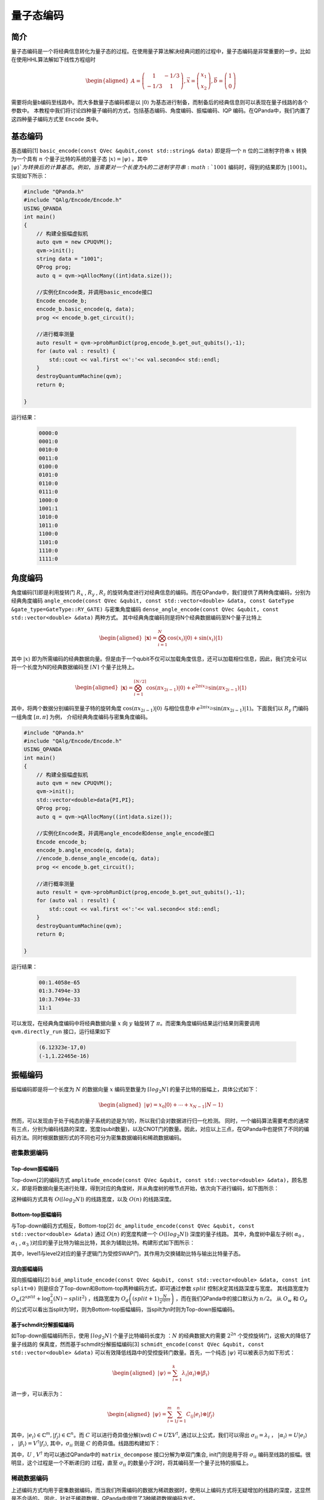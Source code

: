 =====
量子态编码
=====

简介
----

量子态编码是一个将经典信息转化为量子态的过程。在使用量子算法解决经典问题的过程中，量子态编码是非常重要的一步。比如在使用HHL算法解如下线性方程组时


.. math:: 

    \begin{aligned}
    A=\left(\begin{array}{cc}
    1 & -1 / 3 \\
    -1 / 3 & 1
    \end{array}\right), \vec{x}=\left(\begin{array}{l}
    x_{1} \\
    x_{2}
    \end{array}\right), \vec{b}=\left(\begin{array}{l}
    1 \\
    0
    \end{array}\right)
    \end{aligned}

需要将向量b编码至线路中。而大多数量子态编码都是以 :math:`\left|0\right\rangle` 为基态进行制备，而制备后的经典信息则可以表现在量子线路的各个参数中。
本教程中我们将讨论四种量子编码的方式，包括基态编码、角度编码、振幅编码、IQP 编码。在QPanda中，我们内置了这四种量子编码方式至 ``Encode`` 类中。

基态编码
----

基态编码[1] ``basic_encode(const QVec &qubit,const std::string& data)`` 即是将一个 :math:`n` 位的二进制字符串 :math:`x` 转换为一个具有 :math:`n` 个量子比特的系统的量子态 :math:`\left|x\right\rangle=\left|\psi\right\rangle` 。其中 :math:`\left|\psi\right\rangle`为转换后的计算基态。
例如，当需要对一个长度为4的二进制字符串 :math:`1001` 编码时，得到的结果即为 :math:`\left|1001\right\rangle`。实现如下所示：

.. code-block:: c

    #include "QPanda.h"
    #include "QAlg/Encode/Encode.h"
    USING_QPANDA
    int main()
    {
        // 构建全振幅虚拟机
        auto qvm = new CPUQVM();
        qvm->init();
        string data = "1001";
        QProg prog;
        auto q = qvm->qAllocMany((int)data.size());

        //实例化Encode类，并调用basic_encode接口
        Encode encode_b;
        encode_b.basic_encode(q, data);
        prog << encode_b.get_circuit();

        //进行概率测量
        auto result = qvm->probRunDict(prog,encode_b.get_out_qubits(),-1);
        for (auto val : result) {
            std::cout << val.first <<':'<< val.second<< std::endl;
        }
        destroyQuantumMachine(qvm);
        return 0;

    }    


运行结果：

    .. code-block:: c

        0000:0
        0001:0
        0010:0
        0011:0
        0100:0
        0101:0
        0110:0
        0111:0
        1000:0
        1001:1
        1010:0
        1011:0
        1100:0
        1101:0
        1110:0
        1111:0
角度编码
----
角度编码[1]即是利用旋转门 :math:`R_{x}` , :math:`R_{y}` , :math:`R_{z}` 的旋转角度进行对经典信息的编码。而在QPanda中，我们提供了两种角度编码，分别为经典角度编码 ``angle_encode(const QVec &qubit, const std::vector<double> &data, const GateType &gate_type=GateType::RY_GATE)`` 与密集角度编码 ``dense_angle_encode(const QVec &qubit, const std::vector<double> &data)`` 两种方式。
其中经典角度编码则是将N个经典数据编码至N个量子比特上 

.. math::

    \begin{aligned}
    |\boldsymbol{x}\rangle=\bigotimes_{i=1}^{N} \cos \left(x_{i}\right)|0\rangle+\sin \left(x_{i}\right)|1\rangle
    \end{aligned}

其中 :math:`\left|x\right\rangle` 即为所需编码的经典数据向量。但是由于一个qubit不仅可以加载角度信息，还可以加载相位信息，因此，我们完全可以将一个长度为N的经典数据编码至 :math:`\lceil N \rceil` 个量子比特上。

.. math:: 

    \begin{aligned}
    |\boldsymbol{x}\rangle=\bigotimes_{i=1}^{\lceil N / 2\rceil} \cos \left(\pi x_{2 i-1}\right)|0\rangle+e^{2 \pi i x_{2 i}} \sin \left(\pi x_{2 i-1}\right)|1\rangle
    \end{aligned}

其中，将两个数据分别编码至量子特的旋转角度 :math:`\cos \left(\pi x_{2 i-1}\right)|0\rangle` 与相位信息中 :math:`e^{2 \pi i x_{2 i}} \sin \left(\pi x_{2 i-1}\right)|1\rangle`。下面我们以 :math:`R_{y}` 门编码一组角度 :math:`[\pi,\pi]` 为例，
介绍经典角度编码与密集角度编码。

.. code-block:: c

    #include "QPanda.h"
    #include "QAlg/Encode/Encode.h"
    USING_QPANDA
    int main()
    {
        // 构建全振幅虚拟机
        auto qvm = new CPUQVM();
        qvm->init();
        std::vector<double>data{PI,PI};
        QProg prog;
        auto q = qvm->qAllocMany((int)data.size());

        //实例化Encode类，并调用angle_encode和dense_angle_encode接口
        Encode encode_b;
        encode_b.angle_encode(q, data);
        //encode_b.dense_angle_encode(q, data);
        prog << encode_b.get_circuit();

        //进行概率测量
        auto result = qvm->probRunDict(prog,encode_b.get_out_qubits(),-1);
        for (auto val : result) {
            std::cout << val.first <<':'<< val.second<< std::endl;
        }
        destroyQuantumMachine(qvm);
        return 0;

    }


运行结果：

    .. code-block:: c

        00:1.4058e-65
        01:3.7494e-33
        10:3.7494e-33
        11:1

可以发现，在经典角度编码中将经典数据向量 :math:`x` 向 :math:`y` 轴旋转了 :math:`\pi`。而密集角度编码结果运行结果则需要调用 ``qvm.directly_run`` 接口，运行结果如下

    .. code-block:: python

        (6.12323e-17,0)
        (-1,1.22465e-16)

振幅编码
----

振幅编码即是将一个长度为 :math:`N` 的数据向量 :math:`x` 编码至数量为 :math:`\lceil log_{2}N \rceil` 的量子比特的振幅上，具体公式如下：

.. math::

    \begin{aligned}
    \left|\psi\right\rangle=x_{0}|0\rangle+\cdots+x_{N-1}|N-1\rangle
    \end{aligned}

然而，可以发现由于处于纯态的量子系统的迹是为1的，所以我们会对数据进行归一化检测。
同时，一个编码算法需要考虑的通常有三点，分别为编码线路的深度，宽度(qubit数量)，以及CNOT门的数量。因此，对应以上三点，在QPanda中也提供了不同的编码方法。同时根据数据形式的不同也可分为密集数据编码和稀疏数据编码。

密集数据编码
^^^^
Top-down振幅编码
****

Top-down[2]的编码方式 ``amplitude_encode(const QVec &qubit, const std::vector<double> &data)``，顾名思义，即是将数据向量先进行处理，得到对应的角度树，并从角度树的根节点开始，依次向下进行编码，如下图所示：

.. image:: images/angle_tree.png
   :align: center


.. image:: images/Top-down.png
   :align: center

这种编码方式具有 :math:`O(\lceil log_{2} N \rceil)` 的线路宽度，以及 :math:`O(n)` 的线路深度。

Bottom-top振幅编码
****
与Top-down编码方式相反，Bottom-top[2] ``dc_amplitude_encode(const QVec &qubit, const std::vector<double> &data)`` 通过 :math:`O(n)` 的宽度构建一个 :math:`O(\lceil log_{2} N \rceil)` 深度的量子线路。
其中，角度树中最左子树( :math:`\alpha_{0}` , :math:`\alpha_{1}` , :math:`\alpha_{3}` )对应的量子比特为输出比特，其余为辅助比特。构建形式如下图所示：

.. image:: images/Bottom-top.png
   :align: center

其中，level1与level2对应的量子逻辑门为受控SWAP门，其作用为交换辅助比特与输出比特量子态。

双向振幅编码
****

双向振幅编码[2] ``bid_amplitude_encode(const QVec &qubit, const std::vector<double> &data, const int split=0)`` 则是综合了Top-down和Bottom-top两种编码方式，即可通过参数 :math:`split` 控制决定其线路深度与宽度。
其线路宽度为 :math:`O_{w}\left(2^{split}+\log _{2}^{2}(N)-split^{2}\right)` ，线路宽度为 :math:`O_{d}\left((split+1) \frac{N}{2^{split}}\right)` ，而在我们QPanda中的接口默认为 :math:`n/2`。
从 :math:`O_{w}` 和 :math:`O_{d}` 的公式可以看出当split为1时，则为Bottom-top振幅编码，当spilt为n时则为Top-down振幅编码。

.. image:: images/bid_encode.png
   :align: center
   :alt: Split状态树

.. image:: images/bid_encode_cir.png
   :align: center
   :alt: Split为 ::math:`n/2` 线路

基于schmdit分解振幅编码
****
如Top-down振幅编码所示，使用 :math:`\lceil log_{2} N \rceil` 个量子比特编码长度为 ：:math:`N` 的经典数据大约需要 :math:`2^{2n}` 个受控旋转门，这极大的降低了量子线路的
保真度，然而基于schmdit分解振幅编码[3] ``schmidt_encode(const QVec &qubit, const std::vector<double> &data)`` 可以有效降低线路中的受控旋转门数量。首先，一个纯态 :math:`|\psi\rangle` 可以被表示为如下形式：

.. math:: 
    \begin{aligned}
    |\psi\rangle=\sum_{i=1}^{k} \lambda_{i}\left|\alpha_{i}\right\rangle \otimes\left|\beta_{i}\right\rangle
    \end{aligned}

进一步，可以表示为：

.. math::
    \begin{aligned}
    |\psi\rangle=\sum_{i=1}^{m} \sum_{j=1}^{n} C_{i j}\left|e_{i}\right\rangle \otimes\left|f_{j}\right\rangle
    \end{aligned}

其中，:math:`\left|e_{i}\right\rangle \in \mathbb{C}^{m},\left|f_{j}\right\rangle \in \mathbb{C}^{n}`。而 :math:`C` 可以进行奇异值分解(svd) :math:`C=U \Sigma V^{\dagger}`,
通过以上公式，我们可以得出 :math:`\sigma_{i i}=\lambda_{i}` ， :math:`\left|\alpha_{i}\right\rangle=U\left|e_{i}\right\rangle` ， :math:`\left|\beta_{i}\right\rangle=V^{\dagger}\left|f_{i}\right\rangle`, 
其中，:math:`\sigma_{i i}` 则是 :math:`C` 的奇异值。线路图构建如下：

.. image:: images/svd_circuit.png
   :align: center   

其中，:math:`U` , :math:`V^{\dagger}` 均可以通过QPanda中的 ``matrix_decompose`` 接口分解为单双门集合, init门则是用于将 :math:`\sigma_{i i}` 编码至线路的振幅。很明显，这个过程是一个不断递归的
过程，直至 :math:`\sigma_{i i}` 的数量小于2时，将其编码至一个量子比特的振幅上。

稀疏数据编码
^^^^
上述编码方式均用于密集数据编码，而当我们所需编码的数据为稀疏数据时，使用以上编码方式将无疑增加的线路的深度，这显然是不合适的。
因此，针对于稀疏数据，QPanda中提供了3种稀疏数据编码方式。

双稀疏量子态编码
****

双稀疏量子态编码[4] ``ds_quantum_state_preparation(const QVec &qubit, const std::vector<double> &data)`` 通过利用 :math:`n` 个辅助比特辅助构建线路。我们以编码 :math:`|001\rangle` 为例，如下图所示：

.. image:: images/double_sparse.png
   :align: center

其中，:math:`|\mu\rangle` 为辅助寄存器用以作用旋转门，并受输出寄存器 :math:`|m\rangle` 控制，而当所需编码的字符下标的1的个数较多时，则需要作用多控门，而为了减少消除线路中多控门的数量，我们
通过增加一部分辅助寄存器，并利用Toffoli门进行分解，其原理如下图所示：

.. image:: images/double_sparse_decompostion.png
   :align: center

sparse_isometry编码
****

sparse_isometry编码[5] ``sparse_isometry(const QVec &qubit, const std::vector<double> &data)`` 不同于双稀疏量子态编码需要辅助比特去构建线路。 sparse_isometry编码首先通过将长度为 :math:`N` 稀疏数据向量中的非0元素 :math:`x` 
统一编码至前 :math:`\lceil log_2len(x) \rceil` 个量子比特上，后通过受控X门对其进行受控转化。其线路构建如下图所示：

.. image:: images/sparse_isometry.png
   :align: center

其中，:math:`n+m=\lceil log_2N \rceil` :math:`|\alpha\rangle` 为 :math:`\lceil log_2len(x) \rceil` 个非0元素的编码encode模块， 而 :math:`|\beta\rangle` 则为剩余qubit。
其中transform模块则是转化模块。

多项式稀疏量子态编码
****

多项式稀疏量子态编码[6] ``efficient_sparse(const QVec &qubit, const std::vector<double> &data)`` 是一种稀疏数据向量中的非0元素个数与qubit个数成线性关系的稀疏数据编码方式。其线路编码深度为 :math:`O\left(|S|^{2} \log (|S|) n\right)` 。
其中，:math:`|S|` 为非0元素个数，:math:`n` 为所需qubit个数，即为 :math:`\lceil log_2N \rceil` , :math:`N` 为稀疏数据长度。下面以编码 :math:`|x\rangle=1/\sqrt{3}(|001\rangle+|100\rangle+|111\rangle)` 为例，其线路图构建如下：

.. image:: images/efficient_encode.png
    :align: center

其中，F门是将 :math:`|0\rangle` 映射到 :math:`1/\sqrt{3}|0\rangle+1/\sqrt{3}|1\rangle` ，而G门则是将 :math:`|0\rangle` 映射到 :math:`1/\sqrt{3}|0\rangle+2/\sqrt{3}|1\rangle`。
由于多种振幅编码振幅编码结果是一致的。所以，这里我们以多项式稀疏量子态编码为例介绍，示例如下：

.. code-block:: c

    #include "QPanda.h"
    #include "QAlg/Encode/Encode.h"
    USING_QPANDA
    int main()
    {

        auto qvm = new CPUQVM();
        qvm->init();
        QProg prog;
        auto q = qvm->qAllocMany(3);
        Encode encode_b;
        std::vector<double>data{ 0, 1 / sqrt(3), 0, 0, 0, 0, 1 / sqrt(3), 1 / sqrt(3) };

        encode_b.efficient_sparse(q, data);
        prog << encode_b.get_circuit() << BARRIER(q);
        QVec out_qubits = encode_b.get_out_qubits();
        auto result = qvm->probRunDict(prog,out_qubits,-1);
        for (auto& val : result) {
            std::cout << val.first << ":" << val.second << std::endl;
        }
        destroyQuantumMachine(qvm);
        return 0;

    }

运行结果：

    .. code-block:: c

        000:0
        001:0.333333
        010:0
        011:0
        100:0
        101:0
        110:0.333333
        111:0.333333

.. note:: 
    ``amplitude_encode`` ， ``ds_quantum_state_preparation`` ， ``efficient_sparse`` ， ``sparse_isometry`` 不仅支持double类型数据编码，也支持complex类型数据编码。

IQP编码
----

IQP编码[7]是一种应用于量子机器学习的编码方法。将一个经典数据x编码到
::

    iqp_encode(const QVec &qubit, const std::vector<double> &data, const std::vector<std::pair<int, int>> &control_vector = {}, const bool &inverse=false, const int &repeats = 1)

.. math:: 
    \begin{aligned}
    |\mathbf{x}\rangle=\left(\mathrm{U}_{\mathrm{Z}}(\mathbf{x}) \mathrm{H}^{\otimes n}\right)^{\boldsymbol{r}}\left|0^{n}\right\rangle
    \end{aligned}

其中， :math:`r` 表示量子线路的深度，也就是 :math:`\mathrm{U}_{\mathrm{Z}}(\mathbf{x}) \mathrm{H}^{\otimes n}` 重复的次数。:math:`\mathrm{H}^{\otimes n}`
是一层作用在所有量子比特上的Hadamard门。其中， :math:`\mathrm{U}_\mathrm{Z}` 为

.. math:: 

    \begin{aligned}
    \mathrm{U}_\mathrm{Z}(\mathbf{x})=\prod_{[i, j] \in S} R_{Z_{i} Z_{j}}\left(x_{i} x_{j}\right) \bigotimes_{k=1}^{n} R_{z}\left(x_{k}\right)
    \end{aligned}


这里的 :math:`S` 是一个集合，对于这个集合中的每一对量子比特，我们都需要对它们作用 :math:`R_{ZZ}` 门。:math:`R_{ZZ}` 门的构建形式如下：

.. image:: images/RZZ.png
    :align: center

下面我们以编码 :math:`data=[-1.3, 1.8, 2.6, -0.15]` 为例介绍：

.. code-block:: c

    #include "QPanda.h"
    #include "QAlg/Encode/Encode.h"
    USING_QPANDA
    int main()
    {

        auto qvm = new CPUQVM();
        qvm->init();
        std::vector<double>data{ -1.3, 1.8, 2.6, -0.15 };
        QProg prog;
        auto q = qvm->qAllocMany(data.size());
        Encode encode_b;

        //调用iqp_encode接口
        encode_b.iqp_encode(q, data);
        prog << encode_b.get_circuit() << BARRIER(q);
        QVec out_qubits = encode_b.get_out_qubits();

        //获取量子态
        qvm->directlyRun(prog);
        auto result = qvm->getQState();
        int k = 0;
        for (auto &val : result)
        {
            double temp = k >= (int)data.size() ? 0 : data[k];
            std::cout << val << endl;
        ++k;
        }
        destroyQuantumMachine(qvm);
        return 0;

    }

运行结果:

    .. code-block:: c

        (-0.192558,-0.159441)
        (0.245349,0.0479965)
        (-0.0297304,0.248226)
        (-0.229121,0.100017)
        (-0.0672583,-0.240783)
        (0.174177,0.179339)
        (0.177728,-0.17582)
        (0.241597,0.0642701)
        (-0.247133,-0.0377532)
        (0.235115,-0.084976)
        (0.102122,0.228191)
        (-0.145097,0.203585)
        (-0.00809583,-0.249869)
        (0.126555,0.215601)
        (0.214427,-0.128534)
        (0.219396,0.119856)

参考文献
----
::

    [1] Schuld, Maria. "Quantum machine learning models are kernel methods."[J] arXiv:2101.11020 (2021). 
    [2] Araujo I F, Park D K, Ludermir T B, et al. "Configurable sublinear circuits for quantum state preparation."[J]. arXiv preprint arXiv:2108.10182, 2021.
    [3] Ghosh K. "Encoding classical data into a quantum computer"[J]. arXiv preprint arXiv:2107.09155, 2021.
    [4] de Veras T M L, da Silva L D, da Silva A J. "Double sparse quantum state preparation"[J]. arXiv preprint arXiv:2108.13527, 2021.
    [5] Malvetti E, Iten R, Colbeck R. "Quantum circuits for sparse isometries"[J]. Quantum, 2021, 5: 412.
    [6] N. Gleinig and T. Hoefler, "An Efficient Algorithm for Sparse Quantum State Preparation," 2021 58th ACM/IEEE Design Automation Conference (DAC), 2021, pp. 433-438, doi: 10.1109/DAC18074.2021.9586240.
    [7] Havlíček, Vojtěch, et al. "Supervised learning with quantum-enhanced feature spaces." Nature 567.7747 (2019): 209-212.